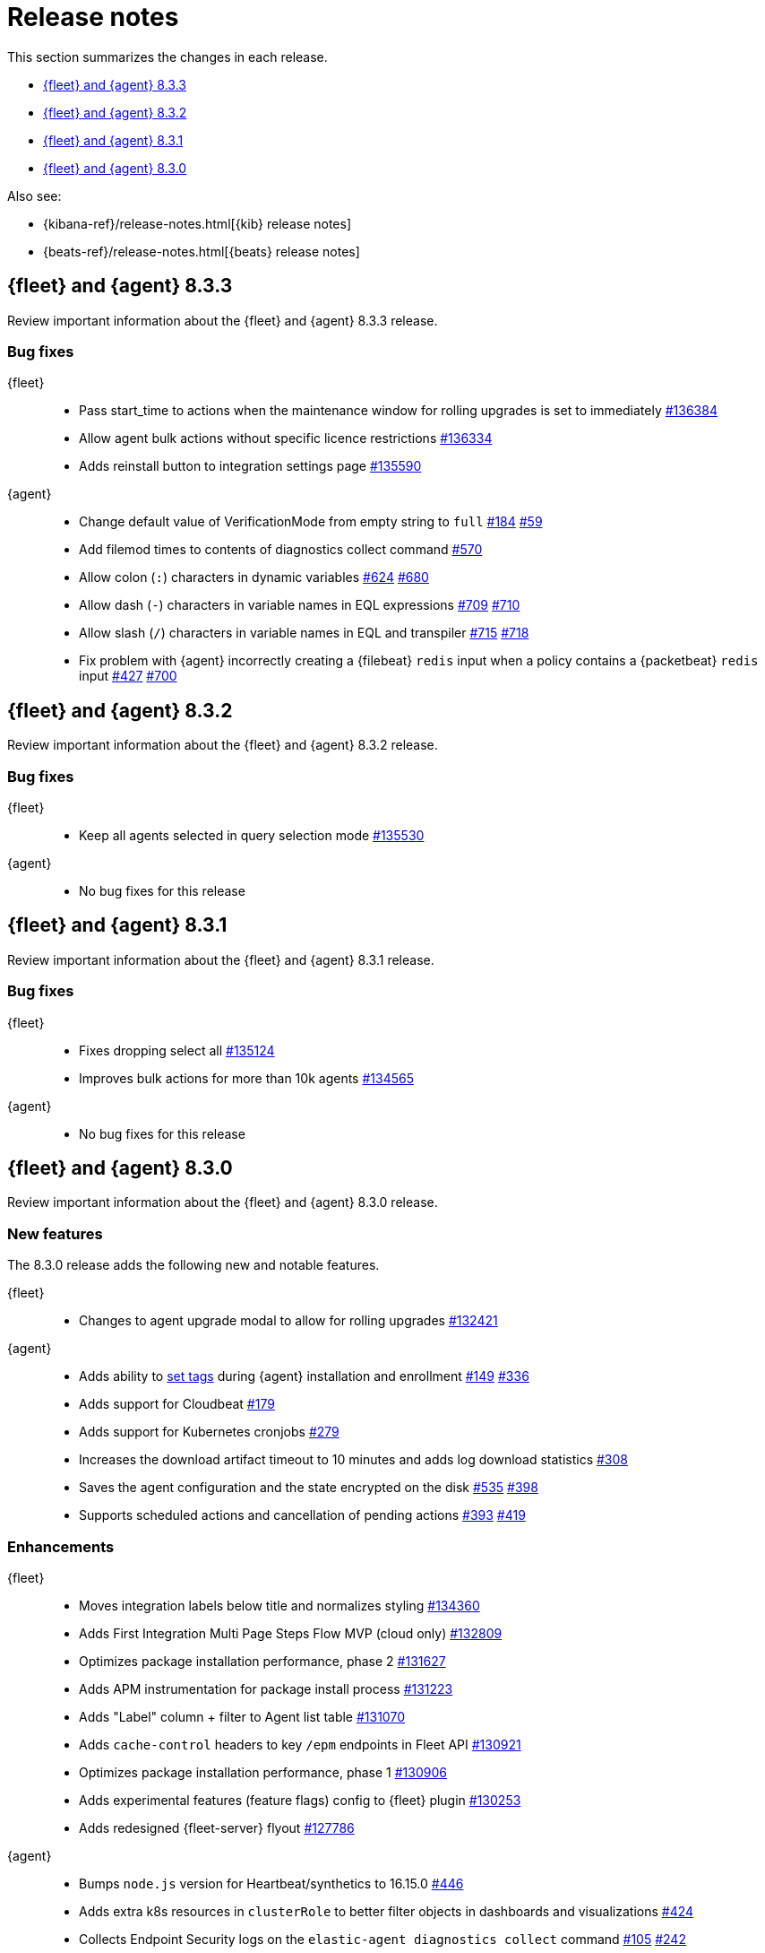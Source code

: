 // Use these for links to issue and pulls.
:kib-issue: https://github.com/elastic/kibana/issues/
:kibana-pull: https://github.com/elastic/kibana/pull/
:agent-issue: https://github.com/elastic/elastic-agent/issues/
:agent-libs-pull: https://github.com/elastic/elastic-agent-libs/pull/
:agent-pull: https://github.com/elastic/elastic-agent/pull/
:fleet-server-issue: https://github.com/elastic/beats/issues/fleet-server/
:fleet-server-pull: https://github.com/elastic/beats/pull/fleet-server/


[[release-notes]]
= Release notes

This section summarizes the changes in each release.

* <<release-notes-8.3.3>>
* <<release-notes-8.3.2>>
* <<release-notes-8.3.1>>
* <<release-notes-8.3.0>>

Also see:

* {kibana-ref}/release-notes.html[{kib} release notes]
* {beats-ref}/release-notes.html[{beats} release notes]

// begin 8.3.3 relnotes

[[release-notes-8.3.3]]
== {fleet} and {agent} 8.3.3

Review important information about the {fleet} and {agent} 8.3.3 release.

[discrete]
[[bug-fixes-8.3.3]]
=== Bug fixes

{fleet}::
* Pass start_time to actions when the maintenance window for rolling upgrades
is set to immediately {kibana-pull}136384[#136384]
* Allow agent bulk actions without specific licence restrictions
{kibana-pull}136334[#136334]
* Adds reinstall button to integration settings page {kibana-pull}135590[#135590]

//TODO: Before finalizing, look for commits added after July 20.

{agent}::
* Change default value of VerificationMode from empty string to `full`
{agent-issue}184[#184] {agent-libs-pull}59[#59]
* Add filemod times to contents of diagnostics collect command {agent-pull}570[#570]
* Allow colon (`:`) characters in dynamic variables {agent-issue}624[#624]
{agent-pull}680[#680]
* Allow dash (`-`) characters in variable names in EQL expressions
{agent-issue}709[#709] {agent-pull}710[#710]
* Allow slash (`/`) characters in variable names in EQL and transpiler
{agent-issue}715[#715] {agent-pull}718[#718]
* Fix problem with {agent} incorrectly creating a {filebeat} `redis` input when
a policy contains a {packetbeat} `redis` input {agent-issue}427[#427]
{agent-pull}700[#700]

// REVIEWERS: There is no changelog entry for this commit:
// https://github.com/elastic/elastic-agent/commit/74a597c2ae075ca13d6dc58e3af449ef719b4696
// Was that intentional? 

// end 8.3.3 relnotes

// begin 8.3.2 relnotes

[[release-notes-8.3.2]]
== {fleet} and {agent} 8.3.2

Review important information about the {fleet} and {agent} 8.3.2 release.

[discrete]
[[bug-fixes-8.3.2]]
=== Bug fixes

{fleet}::
* Keep all agents selected in query selection mode {kibana-pull}135530[#135530]

{agent}::
* No bug fixes for this release

// end 8.3.2 relnotes

// begin 8.3.1 relnotes

[[release-notes-8.3.1]]
== {fleet} and {agent} 8.3.1

Review important information about the {fleet} and {agent} 8.3.1 release.

[discrete]
[[bug-fixes-8.3.1]]
=== Bug fixes

{fleet}::
* Fixes dropping select all {kibana-pull}135124[#135124]
* Improves bulk actions for more than 10k agents {kibana-pull}134565[#134565]

{agent}::
* No bug fixes for this release

// end 8.3.1 relnotes

// begin 8.3.0 relnotes

[[release-notes-8.3.0]]
== {fleet} and {agent} 8.3.0

Review important information about the {fleet} and {agent} 8.3.0 release.

[discrete]
[[new-features-8.3.0]]
=== New features

The 8.3.0 release adds the following new and notable features.

{fleet}::
* Changes to agent upgrade modal to allow for rolling upgrades {kibana-pull}132421[#132421]

{agent}::
* Adds ability to <<filter-agent-list-by-tags,set tags>> during {agent}
installation and enrollment {agent-issue}149[#149] {agent-pull}336[#336]
* Adds support for Cloudbeat {agent-pull}179[#179]
* Adds support for Kubernetes cronjobs {agent-pull}279[#279]
* Increases the download artifact timeout to 10 minutes and adds log download
statistics {agent-pull}308[#308]
* Saves the agent configuration and the state encrypted on the disk
{agent-issue}535[#535] {agent-pull}398[#398]
* Supports scheduled actions and cancellation of pending actions
{agent-issue}393[#393] {agent-pull}419[#419]

[discrete]
[[enhancements-8.3.0]]
=== Enhancements

{fleet}::
* Moves integration labels below title and normalizes styling {kibana-pull}134360[#134360]
* Adds First Integration Multi Page Steps Flow MVP (cloud only) {kibana-pull}132809[#132809]
* Optimizes package installation performance, phase 2 {kibana-pull}131627[#131627]
* Adds APM instrumentation for package install process {kibana-pull}131223[#131223]
* Adds "Label" column + filter to Agent list table {kibana-pull}131070[#131070]
* Adds `cache-control` headers to key `/epm` endpoints in Fleet API {kibana-pull}130921[#130921]
* Optimizes package installation performance, phase 1 {kibana-pull}130906[#130906]
* Adds experimental features (feature flags) config to {fleet} plugin {kibana-pull}130253[#130253]
* Adds redesigned {fleet-server} flyout {kibana-pull}127786[#127786]

{agent}::
* Bumps `node.js` version for Heartbeat/synthetics to 16.15.0
{agent-pull}446[#446]
* Adds extra k8s resources in `clusterRole` to better filter objects in
dashboards and visualizations {agent-pull}424[#424]
* Collects Endpoint Security logs on the `elastic-agent diagnostics collect`
command {agent-issue}105[#105] {agent-pull}242[#242]

[discrete]
[[bug-fixes-8.3.0]]
=== Bug fixes

{fleet}::
* Bulk reassign kuery optimize {kibana-pull}134673[#134673]
* Fixes flickering tabs layout in add agent flyout {kibana-pull}133769[#133769]
* Adds $ProgressPreference to Windows install command in flyout {kibana-pull}133756[#133756]
* Fixes sorting by size on data streams table {kibana-pull}132833[#132833]

{agent}::
* {agent} now logs stdout and stderr of applications run as processes {agent-issue}88[#88]

// end 8.3.x relnotes


// ---------------------
//TEMPLATE
//Use the following text as a template. Remember to replace the version info.

// begin 8.3.x relnotes

//[[release-notes-8.3.x]]
//== {fleet} and {agent} 8.3.x

//Review important information about the {fleet} and {agent} 8.3.x release.

//[discrete]
//[[security-updates-8.3.x]]
//=== Security updates

//{fleet}::
//* add info

//{agent}::
//* add info

//[discrete]
//[[breaking-changes-8.3.x]]
//=== Breaking changes

//Breaking changes can prevent your application from optimal operation and
//performance. Before you upgrade, review the breaking changes, then mitigate the
//impact to your application.

//[discrete]
//[[breaking-PR#]]
//.Short description
//[%collapsible]
//====
//*Details* +
//<Describe new behavior.> For more information, refer to {kibana-pull}PR[#PR].

//*Impact* +
//<Describe how users should mitigate the change.> For more information, refer to {fleet-guide}/fleet-server.html[Fleet Server].
//====

//[discrete]
//[[known-issues-8.3.x]]
//=== Known issues

//[[known-issue-issue#]]
//.Short description
//[%collapsible]
//====

//*Details*

//<Describe known issue.>

//*Impact* +

//<Describe impact or workaround.>

//====

//[discrete]
//[[deprecations-8.3.x]]
//=== Deprecations

//The following functionality is deprecated in 8.3.x, and will be removed in
//8.3.x. Deprecated functionality does not have an immediate impact on your
//application, but we strongly recommend you make the necessary updates after you
//upgrade to 8.3.x.

//{fleet}::
//* add info

//{agent}::
//* add info

//[discrete]
//[[new-features-8.3.x]]
//=== New features

//The 8.3.x release adds the following new and notable features.

//{fleet}::
//* add info

//{agent}::
//* add info

//[discrete]
//[[enhancements-8.3.x]]
//=== Enhancements

//{fleet}::
//* add info

//{agent}::
//* add info

//[discrete]
//[[bug-fixes-8.3.x]]
//=== Bug fixes

//{fleet}::
//* add info

//{agent}::
//* add info

// end 8.3.x relnotes
